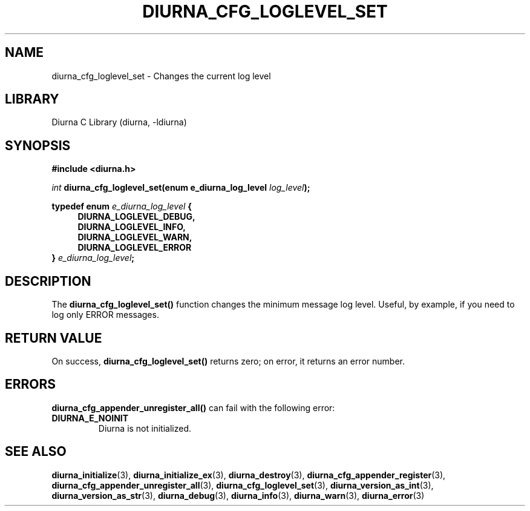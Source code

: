 .TH DIURNA_CFG_LOGLEVEL_SET 3 2021-10-13 "" "Linux Programmer's Manual"
.SH NAME
diurna_cfg_loglevel_set \- Changes the current log level
.SH LIBRARY
Diurna C Library (diurna, -ldiurna)
.SH SYNOPSIS
.nf
.B #include <diurna.h>
.PP
.BI ""int " diurna_cfg_loglevel_set(enum e_diurna_log_level " log_level ");
.PP
.PP
.BI "typedef enum " e_diurna_log_level " {
.RS 4
.BI DIURNA_LOGLEVEL_DEBUG,
.RE
.RS 4
.BI DIURNA_LOGLEVEL_INFO,
.RE
.RS 4
.BI DIURNA_LOGLEVEL_WARN,
.RE
.RS 4
.BI DIURNA_LOGLEVEL_ERROR
.RE
.RS 0
.BI } " e_diurna_log_level";
.RE
.SH DESCRIPTION
The
.BR diurna_cfg_loglevel_set()
function changes the minimum message log level. Useful, by example, if you need to log only ERROR messages.
.SH RETURN VALUE
On success,
.BR diurna_cfg_loglevel_set()
returns zero; on error, it returns an error number.
.SH ERRORS
.BR diurna_cfg_appender_unregister_all()
can fail with the following error:
.TP
.B DIURNA_E_NOINIT
Diurna is not initialized.
.SH SEE ALSO
.ad l
.nh
.BR diurna_initialize (3),
.BR diurna_initialize_ex (3),
.BR diurna_destroy (3),
.BR diurna_cfg_appender_register (3),
.BR diurna_cfg_appender_unregister_all (3),
.BR diurna_cfg_loglevel_set (3),
.BR diurna_version_as_int (3),
.BR diurna_version_as_str (3),
.BR diurna_debug (3),
.BR diurna_info (3),
.BR diurna_warn (3),
.BR diurna_error (3)
